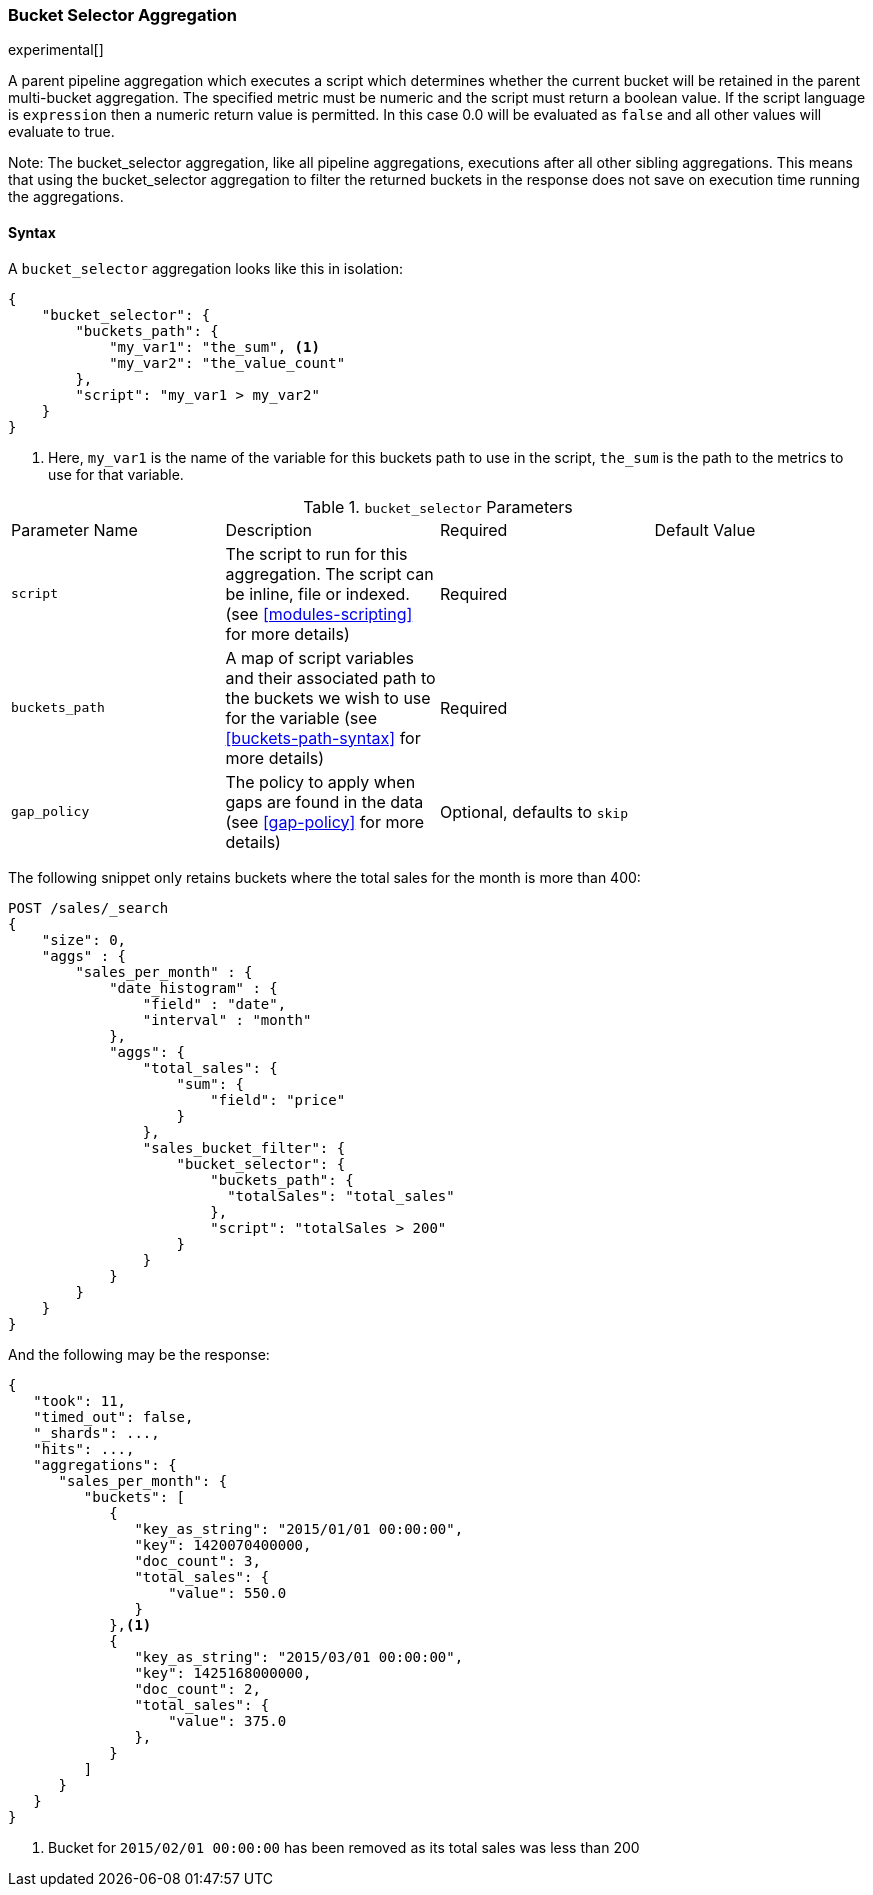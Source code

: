 [[search-aggregations-pipeline-bucket-selector-aggregation]]
=== Bucket Selector Aggregation

experimental[]

A parent pipeline aggregation which executes a script which determines whether the current bucket will be retained
in the parent multi-bucket aggregation. The specified metric must be numeric and the script must return a boolean value.
If the script language is `expression` then a numeric return value is permitted. In this case 0.0 will be evaluated as `false`
and all other values will evaluate to true.

Note: The bucket_selector aggregation, like all pipeline aggregations, executions after all other sibling aggregations. This means that
using the bucket_selector aggregation to filter the returned buckets in the response does not save on execution time running the aggregations.

==== Syntax

A `bucket_selector` aggregation looks like this in isolation:

[source,js]
--------------------------------------------------
{
    "bucket_selector": {
        "buckets_path": {
            "my_var1": "the_sum", <1>
            "my_var2": "the_value_count"
        },
        "script": "my_var1 > my_var2"
    }
}
--------------------------------------------------
<1> Here, `my_var1` is the name of the variable for this buckets path to use in the script, `the_sum` is the path to
the metrics to use for that variable.


.`bucket_selector` Parameters
|===
|Parameter Name |Description |Required |Default Value
|`script` |The script to run for this aggregation. The script can be inline, file or indexed. (see <<modules-scripting>>
for more details) |Required |
|`buckets_path` |A map of script variables and their associated path to the buckets we wish to use for the variable
(see <<buckets-path-syntax>> for more details) |Required |
 |`gap_policy` |The policy to apply when gaps are found in the data (see <<gap-policy>> for more
 details)|Optional, defaults to `skip` |
|===

The following snippet only retains buckets where the total sales for the month is more than 400:

[source,js]
--------------------------------------------------
POST /sales/_search
{
    "size": 0,
    "aggs" : {
        "sales_per_month" : {
            "date_histogram" : {
                "field" : "date",
                "interval" : "month"
            },
            "aggs": {
                "total_sales": {
                    "sum": {
                        "field": "price"
                    }
                },
                "sales_bucket_filter": {
                    "bucket_selector": {
                        "buckets_path": {
                          "totalSales": "total_sales"
                        },
                        "script": "totalSales > 200"
                    }
                }
            }
        }
    }
}
--------------------------------------------------
// CONSOLE
// TEST[setup:sales]

And the following may be the response:

[source,js]
--------------------------------------------------
{
   "took": 11,
   "timed_out": false,
   "_shards": ...,
   "hits": ...,
   "aggregations": {
      "sales_per_month": {
         "buckets": [
            {
               "key_as_string": "2015/01/01 00:00:00",
               "key": 1420070400000,
               "doc_count": 3,
               "total_sales": {
                   "value": 550.0
               }
            },<1>
            {
               "key_as_string": "2015/03/01 00:00:00",
               "key": 1425168000000,
               "doc_count": 2,
               "total_sales": {
                   "value": 375.0
               },
            }
         ]
      }
   }
}
--------------------------------------------------
// TESTRESPONSE[s/"took": 11/"took": $body.took/]
// TESTRESPONSE[s/"_shards": \.\.\./"_shards": $body._shards/]
// TESTRESPONSE[s/"hits": \.\.\./"hits": $body.hits/]
<1> Bucket for `2015/02/01 00:00:00` has been removed as its total sales was less than 200
